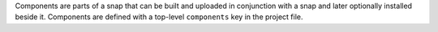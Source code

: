 Components are parts of a snap that can be built and uploaded in conjunction
with a snap and later optionally installed beside it. Components are defined
with a top-level ``components`` key in the project file.
